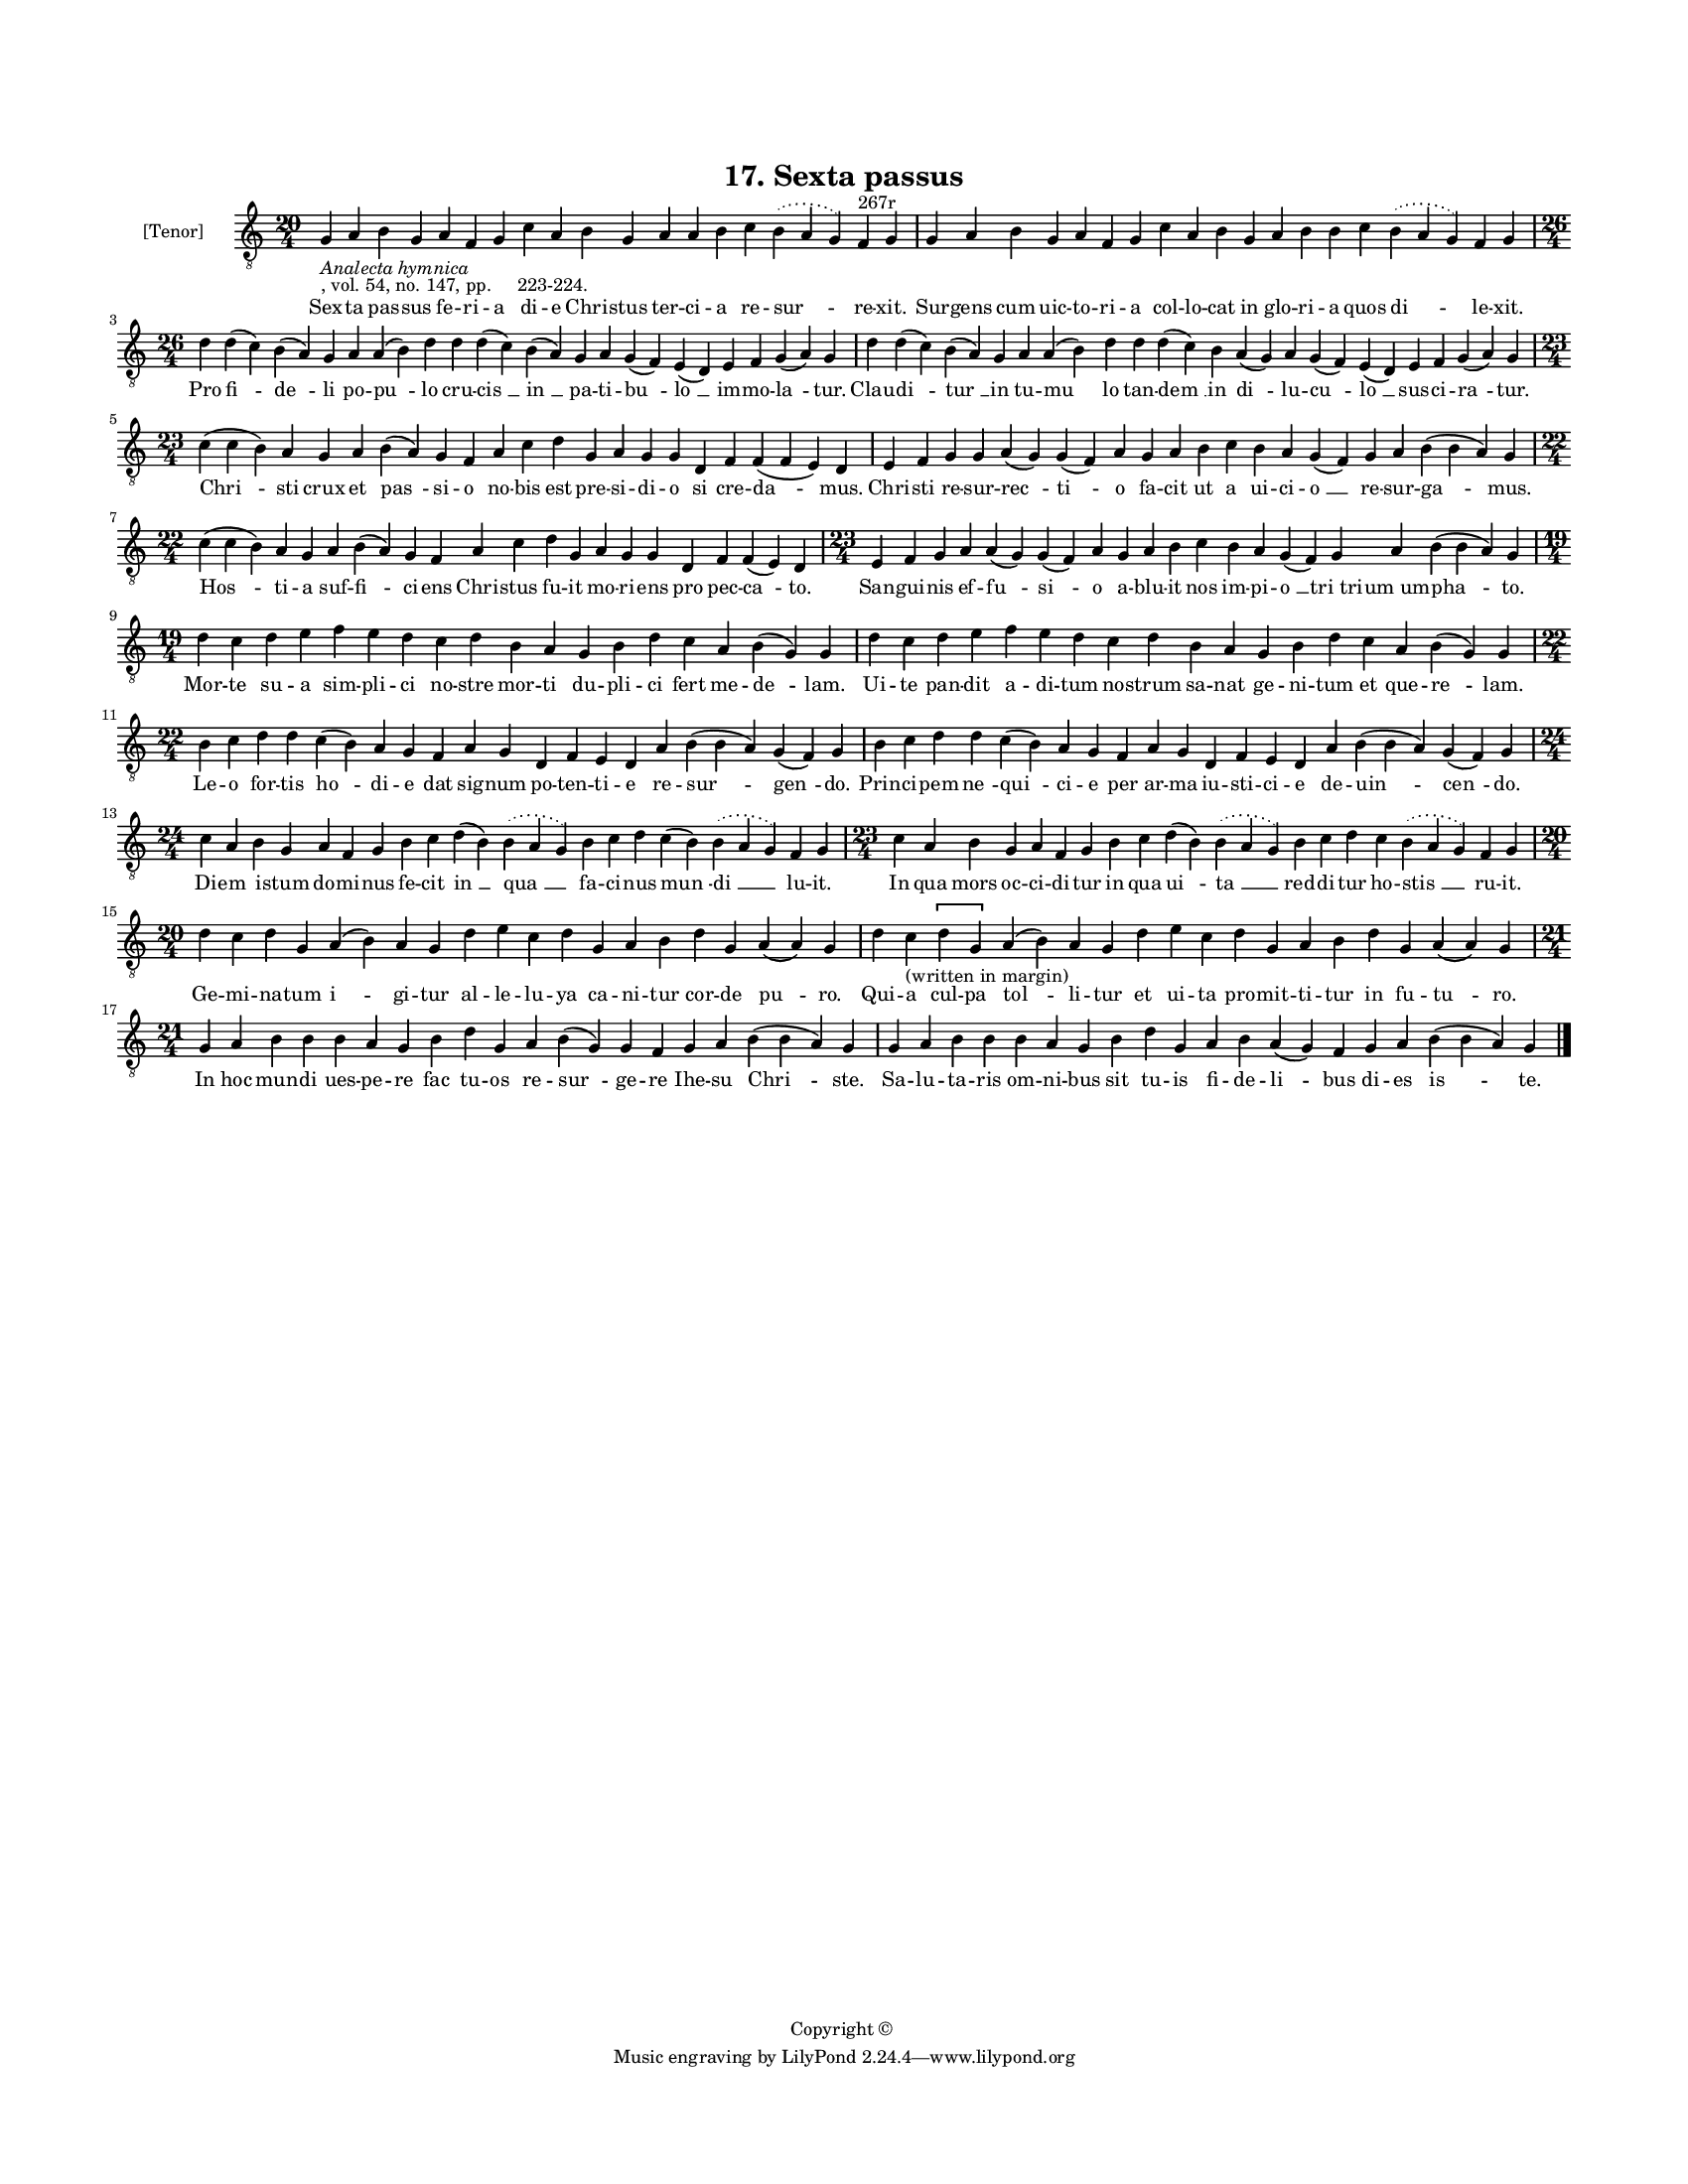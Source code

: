 
\version "2.18.2"
% automatically converted by musicxml2ly from musicxml/BN_lat_1112_Sequence_17_Sexta_passus_feria.xml

\header {
    encodingsoftware = "Sibelius 6.2"
    encodingdate = "2019-04-17"
    copyright = "Copyright © "
    title = "17. Sexta passus"
    }

#(set-global-staff-size 11.9501574803)
\paper {
    paper-width = 21.59\cm
    paper-height = 27.94\cm
    top-margin = 2.0\cm
    bottom-margin = 1.5\cm
    left-margin = 1.5\cm
    right-margin = 1.5\cm
    between-system-space = 2.1\cm
    page-top-space = 1.28\cm
    }
\layout {
    \context { \Score
        autoBeaming = ##f
        }
    }
PartPOneVoiceOne =  \relative g {
    \clef "treble_8" \key c \major \time 20/4 | % 1
    g4 -\markup{ \italic {Analecta hymnica} } -", vol. 54, no. 147, pp.
    223-224." a4 b4 g4 a4 f4 g4 c4 a4 b4 g4 a4 a4 b4 c4 \slurDotted b4 (
    \slurSolid a4 g4 ) f4 ^"267r" g4 | % 2
    g4 a4 b4 g4 a4 f4 g4 c4 a4 b4 g4 a4 b4 b4 c4 \slurDotted b4 (
    \slurSolid a4 g4 ) f4 g4 \break | % 3
    \time 26/4  d'4 d4 ( c4 ) b4 ( a4 ) g4 a4 a4 ( b4 ) d4 d4 d4 ( c4 )
    b4 ( a4 ) g4 a4 g4 ( f4 ) e4 ( d4 ) e4 f4 g4 ( a4 ) g4 | % 4
    d'4 d4 ( c4 ) b4 ( a4 ) g4 a4 a4 ( b4 ) d4 d4 d4 ( c4 ) b4 a4 ( g4 )
    a4 g4 ( f4 ) e4 ( d4 ) e4 f4 g4 ( a4 ) g4 \break | % 5
    \time 23/4  c4 ( c4 b4 ) a4 g4 a4 b4 ( a4 ) g4 f4 a4 c4 d4 g,4 a4 g4
    g4 d4 f4 f4 ( f4 e4 ) d4 | % 6
    e4 f4 g4 g4 a4 ( g4 ) g4 ( f4 ) a4 g4 a4 b4 c4 b4 a4 g4 ( f4 ) g4 a4
    b4 ( b4 a4 ) g4 \break | % 7
    \time 22/4  c4 ( c4 b4 ) a4 g4 a4 b4 ( a4 ) g4 f4 a4 c4 d4 g,4 a4 g4
    g4 d4 f4 f4 ( e4 ) d4 | % 8
    \time 23/4  e4 f4 g4 a4 a4 ( g4 ) g4 ( f4 ) a4 g4 a4 b4 c4 b4 a4 g4
    ( f4 ) g4 a4 b4 ( b4 a4 ) g4 \break | % 9
    \time 19/4  d'4 c4 d4 e4 f4 e4 d4 c4 d4 b4 a4 g4 b4 d4 c4 a4 b4 ( g4
    ) g4 | \barNumberCheck #10
    d'4 c4 d4 e4 f4 e4 d4 c4 d4 b4 a4 g4 b4 d4 c4 a4 b4 ( g4 ) g4 \break
    | % 11
    \time 22/4  b4 c4 d4 d4 c4 ( b4 ) a4 g4 f4 a4 g4 d4 f4 e4 d4 a'4 b4
    ( b4 a4 ) g4 ( f4 ) g4 | % 12
    b4 c4 d4 d4 c4 ( b4 ) a4 g4 f4 a4 g4 d4 f4 e4 d4 a'4 b4 ( b4 a4 ) g4
    ( f4 ) g4 \break | % 13
    \time 24/4  c4 a4 b4 g4 a4 f4 g4 b4 c4 d4 ( b4 ) \slurDotted b4 (
    \slurSolid a4 g4 ) b4 c4 d4 c4 ( b4 ) \slurDotted b4 ( \slurSolid a4
    g4 ) f4 g4 | % 14
    \time 23/4  c4 a4 b4 g4 a4 f4 g4 b4 c4 d4 ( b4 ) \slurDotted b4 (
    \slurSolid a4 g4 ) b4 c4 d4 c4 \slurDotted b4 ( \slurSolid a4 g4 ) f4
    g4 \break | % 15
    \time 20/4  d'4 c4 d4 g,4 a4 ( b4 ) a4 g4 d'4 e4 c4 d4 g,4 a4 b4 d4
    g,4 a4 ( a4 ) g4 | % 16
    d'4 c4 -"(written in margin)" \[ d4 g,4 \] a4 ( b4 ) a4 g4 d'4 e4 c4
    d4 g,4 a4 b4 d4 g,4 a4 ( a4 ) g4 \break | % 17
    \time 21/4  g4 a4 b4 b4 b4 a4 g4 b4 d4 g,4 a4 b4 ( g4 ) g4 f4 g4 a4
    b4 ( b4 a4 ) g4 | % 18
    g4 a4 b4 b4 b4 a4 g4 b4 d4 g,4 a4 b4 a4 ( g4 ) f4 g4 a4 b4 ( b4 a4 )
    g4 \bar "|."
    }

PartPOneVoiceOneLyricsOne =  \lyricmode { Sex -- ta pas -- sus fe -- ri
    -- a di -- e Chri -- stus ter -- ci -- a re -- "sur " -- re --
    "xit." Sur -- gens cum uic -- to -- ri -- a col -- lo -- cat in glo
    -- ri -- a quos "di " -- le -- "xit." Pro "fi " -- "de " -- li po --
    "pu " -- lo cru -- "cis " __ "in " __ pa -- ti -- "bu " -- "lo " __
    im -- mo -- "la " -- "tur." Clau -- "di " -- "tur " __ in tu -- "mu
    " -- lo tan -- "dem " __ in "di " -- lu -- "cu " -- "lo " __ sus --
    ci -- "ra " -- "tur." "Chri " -- sti crux et "pas " -- si -- o no --
    bis est pre -- si -- di -- o si cre -- "da " -- "mus." Chri -- sti
    re -- sur -- "rec " -- "ti " -- o fa -- cit ut a ui -- ci -- "o " __
    re -- sur -- "ga " -- "mus." "Hos " -- ti -- a suf -- "fi " -- ci --
    ens Chri -- stus fu -- it mo -- ri -- ens pro pec -- "ca " -- "to."
    San -- gui -- nis ef -- "fu " -- "si " -- o a -- blu -- it nos im --
    pi -- "o " __ "tri tri" -- "um um" -- "pha " -- "to." Mor -- te su
    -- a sim -- pli -- ci no -- stre mor -- ti du -- pli -- ci fert me
    -- "de " -- "lam." Ui -- te pan -- dit a -- di -- tum no -- strum sa
    -- nat ge -- ni -- tum et que -- "re " -- "lam." Le -- o for -- tis
    "ho " -- di -- e dat sig -- num po -- ten -- ti -- e re -- "sur " --
    "gen " -- "do." Prin -- ci -- pem "ne " -- "qui " -- ci -- e per ar
    -- ma iu -- sti -- ci -- e de -- "uin " -- "cen " -- "do." Di -- em
    i -- stum do -- mi -- nus fe -- cit "in " __ "qua " __ fa -- ci --
    nus "mun " -- "di " __ lu -- "it." In qua mors oc -- ci -- di -- tur
    in qua "ui " -- "ta " __ red -- di -- tur ho -- "stis " __ ru --
    "it." Ge -- mi -- na -- tum "i " -- gi -- tur al -- le -- lu -- ya
    ca -- ni -- tur cor -- de "pu " -- "ro." Qui -- a cul -- pa "tol "
    -- li -- tur et ui -- ta pro -- mit -- ti -- tur in fu -- "tu " --
    "ro." In hoc mun -- di ues -- pe -- re fac tu -- os re -- "sur " --
    ge -- re Ihe -- su "Chri " -- "ste." Sa -- lu -- ta -- ris om -- ni
    -- bus sit tu -- is fi -- de -- "li " -- bus di -- es "is " -- "te."
    }

% The score definition
\score {
    <<
        \new Staff <<
            \set Staff.instrumentName = "[Tenor]"
            \context Staff << 
                \context Voice = "PartPOneVoiceOne" { \PartPOneVoiceOne }
                \new Lyrics \lyricsto "PartPOneVoiceOne" \PartPOneVoiceOneLyricsOne
                >>
            >>
        
        >>
    \layout {}
    % To create MIDI output, uncomment the following line:
    %  \midi {}
    }


